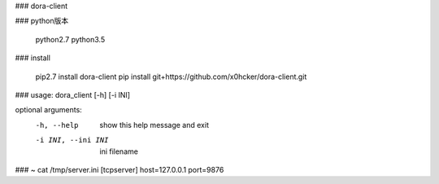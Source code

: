 ### dora-client


### python版本

    python2.7
    python3.5


### install

    pip2.7 install dora-client
    pip install git+https://github.com/x0hcker/dora-client.git

### usage: dora_client [-h] [-i INI]

optional arguments:
  -h, --help         show this help message and exit
  -i INI, --ini INI  ini filename


### ~ cat /tmp/server.ini
[tcpserver]
host=127.0.0.1
port=9876